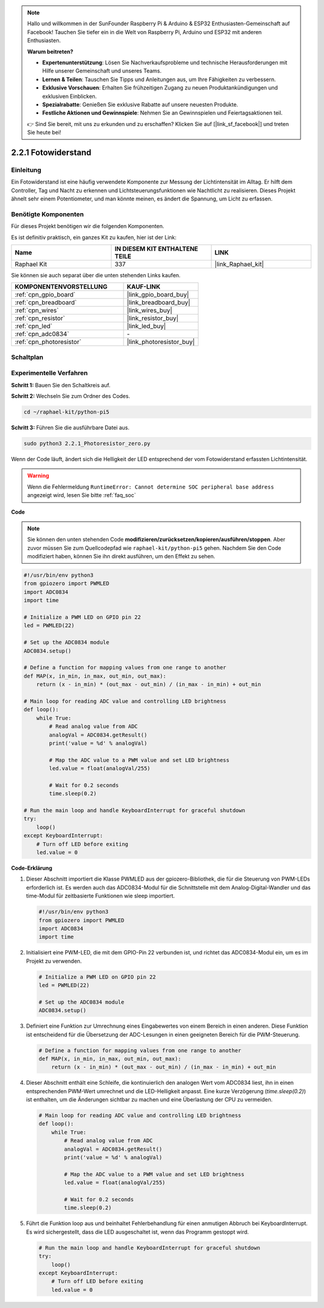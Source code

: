 .. note::

    Hallo und willkommen in der SunFounder Raspberry Pi & Arduino & ESP32 Enthusiasten-Gemeinschaft auf Facebook! Tauchen Sie tiefer ein in die Welt von Raspberry Pi, Arduino und ESP32 mit anderen Enthusiasten.

    **Warum beitreten?**

    - **Expertenunterstützung**: Lösen Sie Nachverkaufsprobleme und technische Herausforderungen mit Hilfe unserer Gemeinschaft und unseres Teams.
    - **Lernen & Teilen**: Tauschen Sie Tipps und Anleitungen aus, um Ihre Fähigkeiten zu verbessern.
    - **Exklusive Vorschauen**: Erhalten Sie frühzeitigen Zugang zu neuen Produktankündigungen und exklusiven Einblicken.
    - **Spezialrabatte**: Genießen Sie exklusive Rabatte auf unsere neuesten Produkte.
    - **Festliche Aktionen und Gewinnspiele**: Nehmen Sie an Gewinnspielen und Feiertagsaktionen teil.

    👉 Sind Sie bereit, mit uns zu erkunden und zu erschaffen? Klicken Sie auf [|link_sf_facebook|] und treten Sie heute bei!

.. _2.2.1_py_pi5:

2.2.1 Fotowiderstand
=========================

Einleitung
-----------------

Ein Fotowiderstand ist eine häufig verwendete Komponente zur Messung der Lichtintensität im Alltag. Er hilft dem Controller, Tag und Nacht zu erkennen und Lichtsteuerungsfunktionen wie Nachtlicht zu realisieren. Dieses Projekt ähnelt sehr einem Potentiometer, und man könnte meinen, es ändert die Spannung, um Licht zu erfassen.

Benötigte Komponenten
-------------------------------

Für dieses Projekt benötigen wir die folgenden Komponenten.

.. image:: ../python_pi5/img/2.2.1_photoresistor_list.png

Es ist definitiv praktisch, ein ganzes Kit zu kaufen, hier ist der Link:

.. list-table::
    :widths: 20 20 20
    :header-rows: 1

    *   - Name	
        - IN DIESEM KIT ENTHALTENE TEILE
        - LINK
    *   - Raphael Kit
        - 337
        - |link_Raphael_kit|

Sie können sie auch separat über die unten stehenden Links kaufen.

.. list-table::
    :widths: 30 20
    :header-rows: 1

    *   - KOMPONENTENVORSTELLUNG
        - KAUF-LINK

    *   - :ref:`cpn_gpio_board`
        - |link_gpio_board_buy|
    *   - :ref:`cpn_breadboard`
        - |link_breadboard_buy|
    *   - :ref:`cpn_wires`
        - |link_wires_buy|
    *   - :ref:`cpn_resistor`
        - |link_resistor_buy|
    *   - :ref:`cpn_led`
        - |link_led_buy|
    *   - :ref:`cpn_adc0834`
        - \-
    *   - :ref:`cpn_photoresistor`
        - |link_photoresistor_buy|

Schaltplan
--------------------

.. image:: ../python_pi5/img/2.2.1_photoresistor_schematic_1.png


.. image:: ../python_pi5/img/2.2.1_photoresistor_schematic_2.png

Experimentelle Verfahren
----------------------------------

**Schritt 1:** Bauen Sie den Schaltkreis auf.

.. image:: ../python_pi5/img/2.2.1_photoresistor_circuit.png

**Schritt 2:** Wechseln Sie zum Ordner des Codes.

.. raw:: html

   <run></run>

.. code-block::

    cd ~/raphael-kit/python-pi5

**Schritt 3:** Führen Sie die ausführbare Datei aus.

.. raw:: html

   <run></run>

.. code-block::

    sudo python3 2.2.1_Photoresistor_zero.py

Wenn der Code läuft, ändert sich die Helligkeit der LED entsprechend der vom Fotowiderstand erfassten Lichtintensität.

.. warning::

    Wenn die Fehlermeldung ``RuntimeError: Cannot determine SOC peripheral base address`` angezeigt wird, lesen Sie bitte :ref:`faq_soc`

**Code**

.. note::

    Sie können den unten stehenden Code **modifizieren/zurücksetzen/kopieren/ausführen/stoppen**. Aber zuvor müssen Sie zum Quellcodepfad wie ``raphael-kit/python-pi5`` gehen. Nachdem Sie den Code modifiziert haben, können Sie ihn direkt ausführen, um den Effekt zu sehen.


.. raw:: html

    <run></run>

.. code-block:: python

   #!/usr/bin/env python3
   from gpiozero import PWMLED
   import ADC0834
   import time

   # Initialize a PWM LED on GPIO pin 22
   led = PWMLED(22)

   # Set up the ADC0834 module
   ADC0834.setup()

   # Define a function for mapping values from one range to another
   def MAP(x, in_min, in_max, out_min, out_max):
       return (x - in_min) * (out_max - out_min) / (in_max - in_min) + out_min

   # Main loop for reading ADC value and controlling LED brightness
   def loop():
       while True:
           # Read analog value from ADC
           analogVal = ADC0834.getResult()
           print('value = %d' % analogVal)

           # Map the ADC value to a PWM value and set LED brightness
           led.value = float(analogVal/255)

           # Wait for 0.2 seconds
           time.sleep(0.2)

   # Run the main loop and handle KeyboardInterrupt for graceful shutdown
   try:
       loop()
   except KeyboardInterrupt: 
       # Turn off LED before exiting
       led.value = 0


**Code-Erklärung**

#. Dieser Abschnitt importiert die Klasse PWMLED aus der gpiozero-Bibliothek, die für die Steuerung von PWM-LEDs erforderlich ist. Es werden auch das ADC0834-Modul für die Schnittstelle mit dem Analog-Digital-Wandler und das time-Modul für zeitbasierte Funktionen wie sleep importiert.

   .. code-block:: python

       #!/usr/bin/env python3
       from gpiozero import PWMLED
       import ADC0834
       import time

#. Initialisiert eine PWM-LED, die mit dem GPIO-Pin 22 verbunden ist, und richtet das ADC0834-Modul ein, um es im Projekt zu verwenden.

   .. code-block:: python

       # Initialize a PWM LED on GPIO pin 22
       led = PWMLED(22)

       # Set up the ADC0834 module
       ADC0834.setup()

#. Definiert eine Funktion zur Umrechnung eines Eingabewertes von einem Bereich in einen anderen. Diese Funktion ist entscheidend für die Übersetzung der ADC-Lesungen in einen geeigneten Bereich für die PWM-Steuerung.

   .. code-block:: python

       # Define a function for mapping values from one range to another
       def MAP(x, in_min, in_max, out_min, out_max):
           return (x - in_min) * (out_max - out_min) / (in_max - in_min) + out_min

#. Dieser Abschnitt enthält eine Schleife, die kontinuierlich den analogen Wert vom ADC0834 liest, ihn in einen entsprechenden PWM-Wert umrechnet und die LED-Helligkeit anpasst. Eine kurze Verzögerung (`time.sleep(0.2)`) ist enthalten, um die Änderungen sichtbar zu machen und eine Überlastung der CPU zu vermeiden.

   .. code-block:: python

       # Main loop for reading ADC value and controlling LED brightness
       def loop():
           while True:
               # Read analog value from ADC
               analogVal = ADC0834.getResult()
               print('value = %d' % analogVal)

               # Map the ADC value to a PWM value and set LED brightness
               led.value = float(analogVal/255)

               # Wait for 0.2 seconds
               time.sleep(0.2)

#. Führt die Funktion loop aus und beinhaltet Fehlerbehandlung für einen anmutigen Abbruch bei KeyboardInterrupt. Es wird sichergestellt, dass die LED ausgeschaltet ist, wenn das Programm gestoppt wird.

   .. code-block:: python

       # Run the main loop and handle KeyboardInterrupt for graceful shutdown
       try:
           loop()
       except KeyboardInterrupt: 
           # Turn off LED before exiting
           led.value = 0


